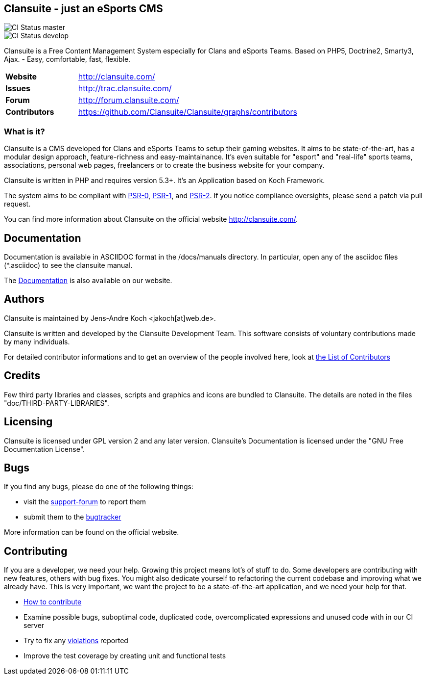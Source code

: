 == Clansuite - just an eSports CMS

image::https://secure.travis-ci.org/Clansuite/Clansuite.png?branch=master[CI Status master]
image::https://secure.travis-ci.org/Clansuite/Clansuite.png?branch=develop[CI Status develop]

Clansuite is a Free Content Management System especially for Clans and eSports Teams.
Based on PHP5, Doctrine2, Smarty3, Ajax. - Easy, comfortable, fast, flexible.

[cols="4,1", width="70%"]
|===
| *Website* | http://clansuite.com/
| *Issues* | http://trac.clansuite.com/
| *Forum* | http://forum.clansuite.com/
| *Contributors* | https://github.com/Clansuite/Clansuite/graphs/contributors
|===

=== What is it?

Clansuite is a CMS developed for Clans and eSports Teams to setup their gaming websites.
It aims to be state-of-the-art, has a modular design approach, feature-richness and easy-maintainance.
It's even suitable for "esport" and "real-life" sports teams, associations, personal web pages, freelancers
or to create the business website for your company.

Clansuite is written in PHP and requires version 5.3+. It's an Application based on Koch Framework.

The system aims to be compliant with
link:/https://github.com/php-fig/fig-standards/blob/master/accepted/PSR-0.md[PSR-0],
link:/https://github.com/php-fig/fig-standards/blob/master/accepted/PSR-1-basic-coding-standard.md[PSR-1],
and link:/https://github.com/php-fig/fig-standards/blob/master/accepted/PSR-2-coding-style-guide.md[PSR-2].
If you notice compliance oversights, please send a patch via pull request.

You can find more information about Clansuite on the official website http://clansuite.com/.

== Documentation

Documentation is available in ASCIIDOC format in the /docs/manuals directory.
In particular, open any of the asciidoc files (*.asciidoc) to see the clansuite manual.

The http://docs.clansuite.com[Documentation] is also available on our website.

== Authors

Clansuite is maintained by Jens-Andre Koch <jakoch[at]web.de>.

Clansuite is written and developed by the Clansuite Development Team.
This software consists of voluntary contributions made by many individuals.

For detailed contributor informations and to get an overview of the
people involved here, look at https://github.com/Clansuite/Clansuite/contributors[the List of Contributors]

== Credits

Few third party libraries and classes, scripts and graphics and icons are bundled to Clansuite.
The details are noted in the files "doc/THIRD-PARTY-LIBRARIES".

== Licensing

Clansuite is licensed under GPL version 2 and any later version.
Clansuite's Documentation is licensed under the "GNU Free Documentation License".

== Bugs

If you find any bugs, please do one of the following things:

* visit the http://forum.clansuite.com/[support-forum] to report them
* submit them to the http://trac.clansuite.com/[bugtracker]

More information can be found on the official website.

## Contributing

If you are a developer, we need your help. Growing this project means lot's of stuff to do. Some developers are contributing with new features, others with bug fixes. You might also dedicate yourself to refactoring the current codebase and improving what we already have. This is very important, we want the project to be a state-of-the-art application, and we need your help for that.

* https://github.com/Clansuite/Clansuite/blob/develop/CONTRIBUTE.md[How to contribute]
* Examine possible bugs, suboptimal code, duplicated code, overcomplicated expressions and unused code with in our CI server
* Try to fix any https://travis-ci.org/#!/Clansuite/Clansuite[violations] reported
* Improve the test coverage by creating unit and functional tests
